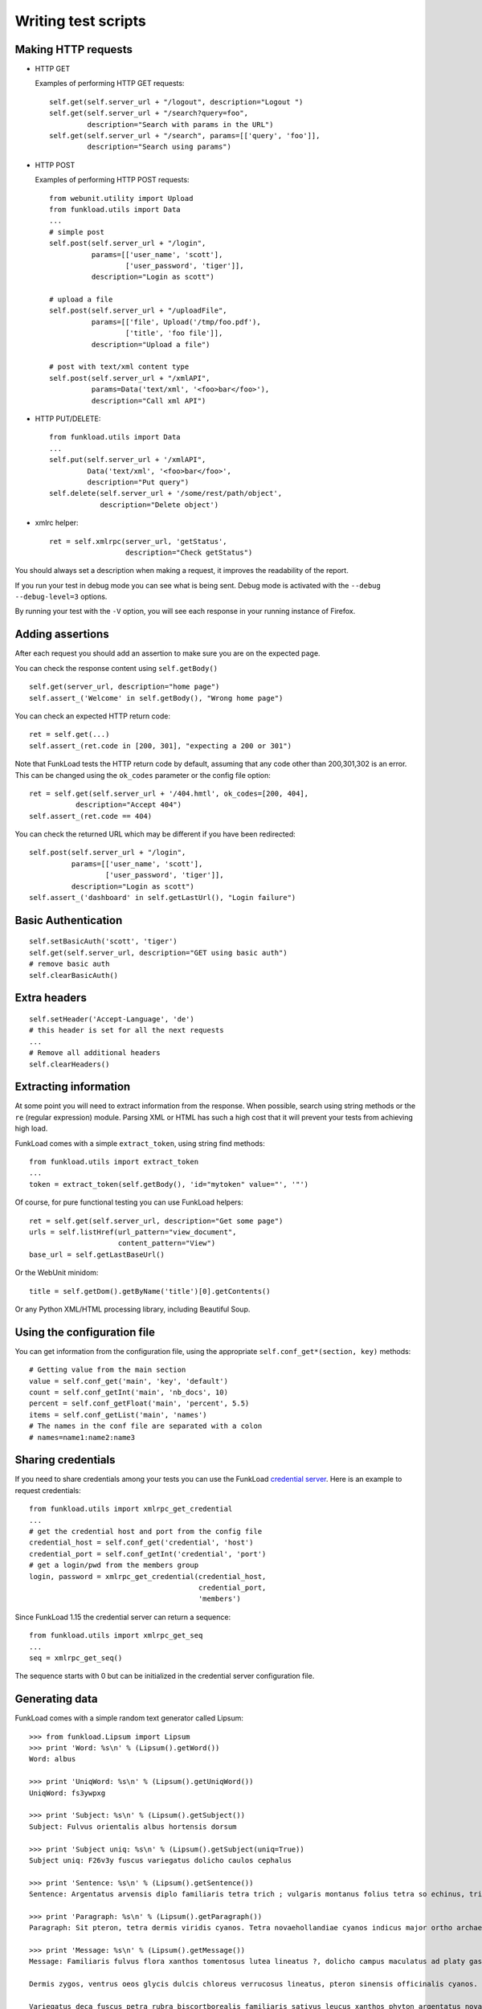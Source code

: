 Writing test scripts
======================

Making HTTP requests
-------------------

* HTTP GET

  Examples of performing HTTP GET requests::

     self.get(self.server_url + "/logout", description="Logout ")
     self.get(self.server_url + "/search?query=foo", 
              description="Search with params in the URL")
     self.get(self.server_url + "/search", params=[['query', 'foo']],
              description="Search using params")


* HTTP POST

  Examples of performing HTTP POST requests::

     from webunit.utility import Upload
     from funkload.utils import Data
     ...
     # simple post
     self.post(self.server_url + "/login",
               params=[['user_name', 'scott'],
                       ['user_password', 'tiger']],
               description="Login as scott")

     # upload a file
     self.post(self.server_url + "/uploadFile",
               params=[['file', Upload('/tmp/foo.pdf'),
                       ['title', 'foo file']],
               description="Upload a file")

     # post with text/xml content type
     self.post(self.server_url + "/xmlAPI",
               params=Data('text/xml', '<foo>bar</foo>'),
               description="Call xml API")


* HTTP PUT/DELETE::

     from funkload.utils import Data
     ...
     self.put(self.server_url + '/xmlAPI", 
              Data('text/xml', '<foo>bar</foo>', 
              description="Put query")
     self.delete(self.server_url + '/some/rest/path/object',
                 description="Delete object')


* xmlrc helper::

     ret = self.xmlrpc(server_url, 'getStatus',
                       description="Check getStatus")


You should always set a description when making a request, it improves
the readability of the report.

If you run your test in debug mode you can see what is being sent.
Debug mode is activated with the ``--debug --debug-level=3`` options.

By running your test with the ``-V`` option, you will see each response
in your running instance of Firefox.


Adding assertions
-------------------

After each request you should add an assertion to make sure you are on
the expected page.

You can check the response content using ``self.getBody()`` ::

   self.get(server_url, description="home page")
   self.assert_('Welcome' in self.getBody(), "Wrong home page")

You can check an expected HTTP return code::

     ret = self.get(...)
     self.assert_(ret.code in [200, 301], "expecting a 200 or 301")

Note that FunkLoad tests the HTTP return code by default,
assuming that any code other than 200,301,302 is an error. This can
be changed using the ``ok_codes`` parameter or the config file option::

     ret = self.get(self.server_url + '/404.hmtl', ok_codes=[200, 404],
                description="Accept 404")
     self.assert_(ret.code == 404)


You can check the returned URL which may be different if you have been
redirected::

     self.post(self.server_url + "/login",
               params=[['user_name', 'scott'],
                       ['user_password', 'tiger']],
               description="Login as scott")
     self.assert_('dashboard' in self.getLastUrl(), "Login failure")


Basic Authentication
-----------------------

::

  self.setBasicAuth('scott', 'tiger')
  self.get(self.server_url, description="GET using basic auth")
  # remove basic auth
  self.clearBasicAuth()


Extra headers
---------------

::

   self.setHeader('Accept-Language', 'de')
   # this header is set for all the next requests
   ...
   # Remove all additional headers
   self.clearHeaders()


Extracting information
------------------------

At some point you will need to extract information from the
response. When possible, search using string methods or
the ``re`` (regular expression) module.
Parsing XML or HTML has such a high cost that it will prevent
your tests from achieving high load.

FunkLoad comes with a simple ``extract_token``, using string find methods::

    from funkload.utils import extract_token
    ...
    token = extract_token(self.getBody(), 'id="mytoken" value="', '"')

Of course, for pure functional testing you can use FunkLoad helpers::

       ret = self.get(self.server_url, description="Get some page")
       urls = self.listHref(url_pattern="view_document",
                            content_pattern="View")
       base_url = self.getLastBaseUrl()

Or the WebUnit minidom::

       title = self.getDom().getByName('title')[0].getContents()


Or any Python XML/HTML processing library, including Beautiful Soup.


Using the configuration file
---------------------------------

You can get information from the configuration file, using the
appropriate ``self.conf_get*(section, key)`` methods::

   # Getting value from the main section
   value = self.conf_get('main', 'key', 'default')
   count = self.conf_getInt('main', 'nb_docs', 10)
   percent = self.conf_getFloat('main', 'percent', 5.5)
   items = self.conf_getList('main', 'names')
   # The names in the conf file are separated with a colon
   # names=name1:name2:name3


Sharing credentials
---------------------

If you need to share credentials among your tests you can use the
FunkLoad `credential server <./credential.html>`_. Here is an example
to request credentials::

  from funkload.utils import xmlrpc_get_credential
  ...
  # get the credential host and port from the config file
  credential_host = self.conf_get('credential', 'host')
  credential_port = self.conf_getInt('credential', 'port')
  # get a login/pwd from the members group
  login, password = xmlrpc_get_credential(credential_host,
                                          credential_port,
                                          'members')

Since FunkLoad 1.15 the credential server can return a sequence::

  from funkload.utils import xmlrpc_get_seq
  ...
  seq = xmlrpc_get_seq()


The sequence starts with 0 but can be initialized in the credential
server configuration file.



Generating data
------------------

FunkLoad comes with a simple random text generator called Lipsum::

    >>> from funkload.Lipsum import Lipsum
    >>> print 'Word: %s\n' % (Lipsum().getWord())
    Word: albus

    >>> print 'UniqWord: %s\n' % (Lipsum().getUniqWord())
    UniqWord: fs3ywpxg

    >>> print 'Subject: %s\n' % (Lipsum().getSubject())
    Subject: Fulvus orientalis albus hortensis dorsum

    >>> print 'Subject uniq: %s\n' % (Lipsum().getSubject(uniq=True))
    Subject uniq: F26v3y fuscus variegatus dolicho caulos cephalus

    >>> print 'Sentence: %s\n' % (Lipsum().getSentence())
    Sentence: Argentatus arvensis diplo familiaris tetra trich ; vulgaris montanus folius tetra so echinus, trich pteron phyton so brachy officinalis.

    >>> print 'Paragraph: %s\n' % (Lipsum().getParagraph())
    Paragraph: Sit pteron, tetra dermis viridis cyanos. Tetra novaehollandiae cyanos indicus major ortho archaeos montanus. Viridis cephalus, niger, it occidentalis volans delorum sativus gaster arctos phyllo dermis archaeos. Archaeos montanus erythro mauro minimus biscortborealis occidentalis morphos biscortborealis silvestris punctatus variegatus ! phyton mauro hexa.

    >>> print 'Message: %s\n' % (Lipsum().getMessage())
    Message: Familiaris fulvus flora xanthos tomentosus lutea lineatus ?, dolicho campus maculatus ad platy gaster punctatus. So pachys rufus tris, trich montanus so variegatus cristatus orientalis diplo minimus. Petra lateralis bradus, chilensis unus officinalis striatus ad. Xanthos dolicho arvensis ennea tinctorius phyton, sit arctos mauro.

    Dermis zygos, ventrus oeos glycis dulcis chloreus verrucosus lineatus, pteron sinensis officinalis cyanos. Cephalus occidentalis verrucosus echinus ; lateralis protos tinctorius punctatus parvus volans. Pteron palustris gaster ad tomentosus platy arctos rhytis pedis indicus mono. Chilensis phyton, ; hortensis fuscus aquam.

    Variegatus deca fuscus petra rubra biscortborealis familiaris sativus leucus xanthos phyton argentatus novaehollandiae brachy. Mauro rufus saurus deca oeos thrix rostra archaeos, ortho rufus phyllo cristatus campus rostra oleum xanthos chilensis. Archaeos protos tinctorius gaster arctos niger niger variegatus thrix, mauro arctos verrucosus ennea delorum. Pedis melanus mauro occidentalis pratensis chilensis arctos gaster noveboracensis, rufus ennea minimus saurus dermis fulvus octa.

    >>> print 'Phone number: %s\n' % Lipsum().getPhoneNumber()
    Phone number: 07 20 25 56 06

    >>> print 'Phone number fr short: %s\n' % Lipsum().getPhoneNumber(
    ...     lang="fr", format="short")
    Phone number fr short: 0787117995

    >>> print 'Phone number fr medium: %s\n' % Lipsum().getPhoneNumber(
    ...     lang="fr", format="medium")
    Phone number fr medium: 07 88 31 30 06

    >>> print 'Phone number fr long: %s\n' % Lipsum().getPhoneNumber(
    ...     lang="fr", format="long")
    Phone number fr long: +33 (0)7 41 08 36 56

    >>> print 'Phone number en_US short: %s\n' % Lipsum().getPhoneNumber(
    ...     lang="en_US", format="short")
    Phone number en_US short: 863-3655

    >>> print 'Phone number en_US medium: %s\n' % Lipsum().getPhoneNumber(
    ...     lang="en_US", format="medium")
    Phone number en_US medium: (327) 129-2863

    >>> print 'Phone number en_US long: %s\n' % Lipsum().getPhoneNumber(
    ...     lang="en_US", format="long")
    Phone number en_US long: +00 1 (283) 158-7134

    >>> print 'Address default: %s' % Lipsum().getAddress()
    Address default: 85 place Brevis
    99612 Trich


Adding information to the report
----------------------------------

* At runtime a bench can add metadata to the report using the
  setUpBench hook and the addMetadata method::

    def setUpBench(self):
       ret = self.get(self.server_url + "/getVersion",
                      description="Get the server version")
       self.addMetadata(**{'Application version': ret.getBody()})

* At runtime from the command line using the ``--label`` option of the
  bench runner.

* After the bench using a file named ``funkload.metadata`` with a list
  of ``key:value``. At the moment this file is only used by the trend
  reports to add chart labels and bench descriptions.  This file must
  be put on the report directory::

    label: label used by trend report
    build: 666
    builtOn: hostname
    Text taken as description `using ReST power <http://url/>`__
    Can be multine text.


API
-----

More info on the API doc: FunkLoadTestCase_.


.. _FunkLoadTestCase: http://funkload.nuxeo.com/sphinx/api/core_api.html#module-funkload.FunkLoadTestCase 
